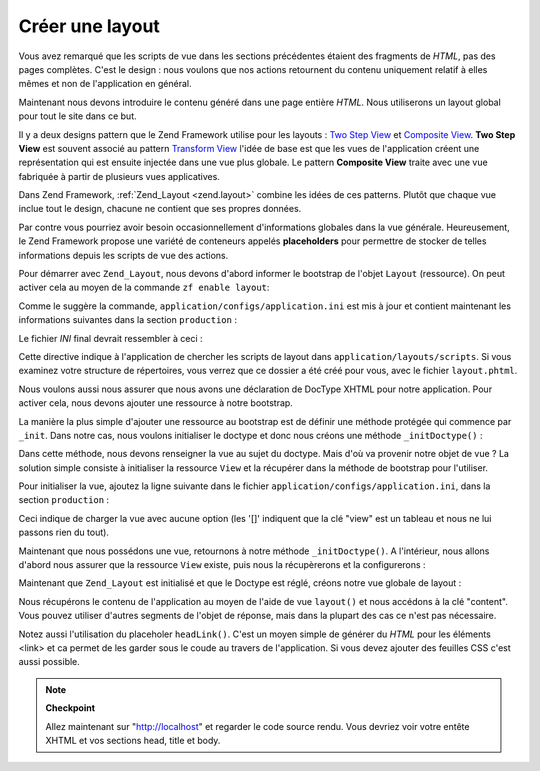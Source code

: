 .. EN-Revision: none
.. _learning.quickstart.create-layout:

Créer une layout
================

Vous avez remarqué que les scripts de vue dans les sections précédentes étaient des fragments de *HTML*, pas
des pages complètes. C'est le design : nous voulons que nos actions retournent du contenu uniquement relatif à
elles mêmes et non de l'application en général.

Maintenant nous devons introduire le contenu généré dans une page entière *HTML*. Nous utiliserons un layout
global pour tout le site dans ce but.

Il y a deux designs pattern que le Zend Framework utilise pour les layouts : `Two Step View`_ et `Composite
View`_. **Two Step View** est souvent associé au pattern `Transform View`_ l'idée de base est que les vues de
l'application créent une représentation qui est ensuite injectée dans une vue plus globale. Le pattern
**Composite View** traite avec une vue fabriquée à partir de plusieurs vues applicatives.

Dans Zend Framework, :ref:`Zend_Layout <zend.layout>` combine les idées de ces patterns. Plutôt que chaque vue
inclue tout le design, chacune ne contient que ses propres données.

Par contre vous pourriez avoir besoin occasionnellement d'informations globales dans la vue générale.
Heureusement, le Zend Framework propose une variété de conteneurs appelés **placeholders** pour permettre de
stocker de telles informations depuis les scripts de vue des actions.

Pour démarrer avec ``Zend_Layout``, nous devons d'abord informer le bootstrap de l'objet ``Layout`` (ressource).
On peut activer cela au moyen de la commande ``zf enable layout``:

.. code-block:: console
   :linenos:

   % zf enable layout
   Layouts have been enabled, and a default layout created at
   application/layouts/scripts/layout.phtml
   A layout entry has been added to the application config file.

Comme le suggère la commande, ``application/configs/application.ini`` est mis à jour et contient maintenant les
informations suivantes dans la section ``production``\  :

.. code-block:: ini
   :linenos:

   ; application/configs/application.ini

   ; Add to [production] section:
   resources.layout.layoutPath = APPLICATION_PATH "/layouts/scripts"

Le fichier *INI* final devrait ressembler à ceci :

.. code-block:: ini
   :linenos:

   ; application/configs/application.ini

   [production]
   ; PHP settings we want to initialize
   phpSettings.display_startup_errors = 0
   phpSettings.display_errors = 0
   includePaths.library = APPLICATION_PATH "/../library"
   bootstrap.path = APPLICATION_PATH "/Bootstrap.php"
   bootstrap.class = "Bootstrap"
   appnamespace = "Application"
   resources.frontController.controllerDirectory = APPLICATION_PATH "/controllers"
   resources.frontController.params.displayExceptions = 0
   resources.layout.layoutPath = APPLICATION_PATH "/layouts/scripts"

   [staging : production]

   [testing : production]
   phpSettings.display_startup_errors = 1
   phpSettings.display_errors = 1

   [development : production]
   phpSettings.display_startup_errors = 1
   phpSettings.display_errors = 1

Cette directive indique à l'application de chercher les scripts de layout dans ``application/layouts/scripts``. Si
vous examinez votre structure de répertoires, vous verrez que ce dossier a été créé pour vous, avec le fichier
``layout.phtml``.

Nous voulons aussi nous assurer que nous avons une déclaration de DocType XHTML pour notre application. Pour
activer cela, nous devons ajouter une ressource à notre bootstrap.

La manière la plus simple d'ajouter une ressource au bootstrap est de définir une méthode protégée qui
commence par ``_init``. Dans notre cas, nous voulons initialiser le doctype et donc nous créons une méthode
``_initDoctype()``\  :

.. code-block:: php
   :linenos:

   // application/Bootstrap.php

   class Bootstrap extends Zend_Application_Bootstrap_Bootstrap
   {
       protected function _initDoctype()
       {
       }
   }

Dans cette méthode, nous devons renseigner la vue au sujet du doctype. Mais d'où va provenir notre objet de
vue ? La solution simple consiste à initialiser la ressource ``View`` et la récupérer dans la méthode de
bootstrap pour l'utiliser.

Pour initialiser la vue, ajoutez la ligne suivante dans le fichier ``application/configs/application.ini``, dans la
section ``production``\  :

.. code-block:: ini
   :linenos:

   ; application/configs/application.ini

   ; Add to [production] section:
   resources.view[] =

Ceci indique de charger la vue avec aucune option (les '[]' indiquent que la clé "view" est un tableau et nous ne
lui passons rien du tout).

Maintenant que nous possédons une vue, retournons à notre méthode ``_initDoctype()``. A l'intérieur, nous
allons d'abord nous assurer que la ressource ``View`` existe, puis nous la récupèrerons et la configurerons :

.. code-block:: php
   :linenos:

   // application/Bootstrap.php

   class Bootstrap extends Zend_Application_Bootstrap_Bootstrap
   {
       protected function _initDoctype()
       {
           $this->bootstrap('view');
           $view = $this->getResource('view');
           $view->doctype('XHTML1_STRICT');
       }
   }

Maintenant que ``Zend_Layout`` est initialisé et que le Doctype est réglé, créons notre vue globale de
layout :

.. code-block:: php
   :linenos:

   <!-- application/layouts/scripts/layout.phtml -->
   <?php echo $this->doctype() ?>
   <html xmlns="http://www.w3.org/1999/xhtml">
   <head>
     <meta http-equiv="Content-Type" content="text/html; charset=utf-8" />
     <title>Zend Framework Quickstart Application</title>
     <?php echo $this->headLink()->appendStylesheet('/css/global.css') ?>
   </head>
   <body>
   <div id="header" style="background-color: #EEEEEE; height: 30px;">
       <div id="header-logo" style="float: left">
           <b>ZF Quickstart Application</b>
       </div>
       <div id="header-navigation" style="float: right">
           <a href="<?php echo $this->url(
               array('controller'=>'guestbook'),
               'default',
               true) ?>">Guestbook</a>
       </div>
   </div>

   <?php echo $this->layout()->content ?>

   </body>
   </html>

Nous récupérons le contenu de l'application au moyen de l'aide de vue ``layout()`` et nous accédons à la clé
"content". Vous pouvez utiliser d'autres segments de l'objet de réponse, mais dans la plupart des cas ce n'est pas
nécessaire.

Notez aussi l'utilisation du placeholer ``headLink()``. C'est un moyen simple de générer du *HTML* pour les
éléments <link> et ca permet de les garder sous le coude au travers de l'application. Si vous devez ajouter des
feuilles CSS c'est aussi possible.

.. note::

   **Checkpoint**

   Allez maintenant sur "http://localhost" et regarder le code source rendu. Vous devriez voir votre entête XHTML
   et vos sections head, title et body.



.. _`Two Step View`: http://martinfowler.com/eaaCatalog/twoStepView.html
.. _`Composite View`: http://java.sun.com/blueprints/corej2eepatterns/Patterns/CompositeView.html
.. _`Transform View`: http://www.martinfowler.com/eaaCatalog/transformView.html
